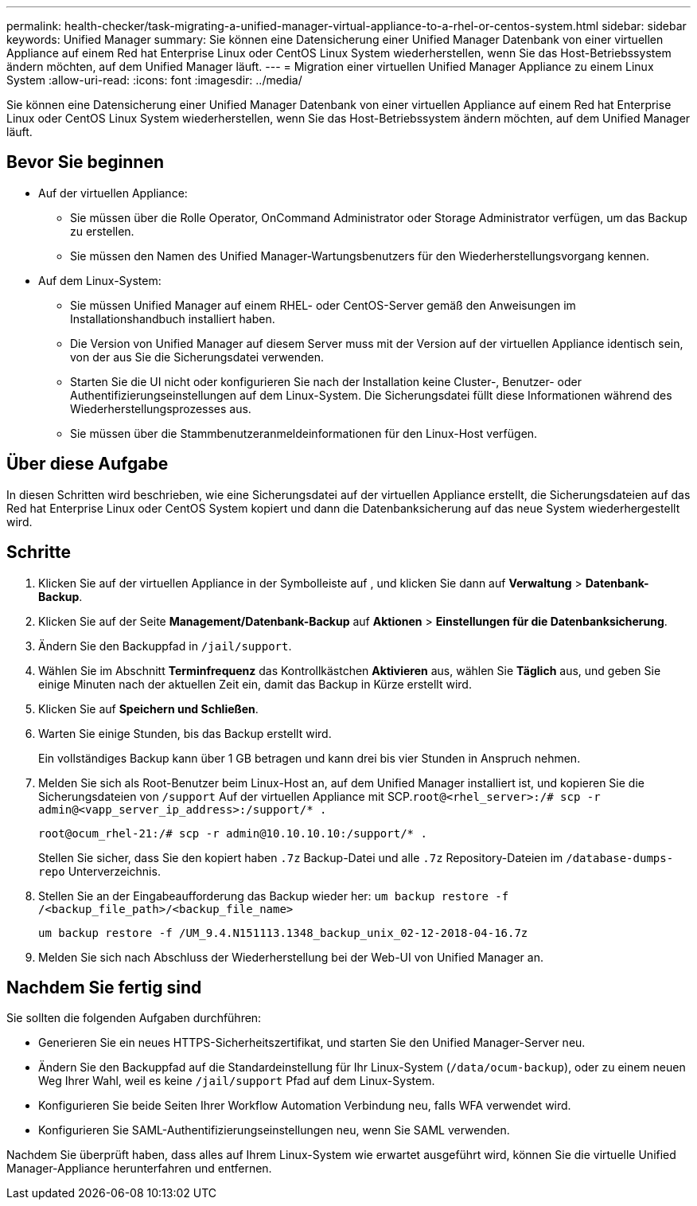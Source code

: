 ---
permalink: health-checker/task-migrating-a-unified-manager-virtual-appliance-to-a-rhel-or-centos-system.html 
sidebar: sidebar 
keywords: Unified Manager 
summary: Sie können eine Datensicherung einer Unified Manager Datenbank von einer virtuellen Appliance auf einem Red hat Enterprise Linux oder CentOS Linux System wiederherstellen, wenn Sie das Host-Betriebssystem ändern möchten, auf dem Unified Manager läuft. 
---
= Migration einer virtuellen Unified Manager Appliance zu einem Linux System
:allow-uri-read: 
:icons: font
:imagesdir: ../media/


[role="lead"]
Sie können eine Datensicherung einer Unified Manager Datenbank von einer virtuellen Appliance auf einem Red hat Enterprise Linux oder CentOS Linux System wiederherstellen, wenn Sie das Host-Betriebssystem ändern möchten, auf dem Unified Manager läuft.



== Bevor Sie beginnen

* Auf der virtuellen Appliance:
+
** Sie müssen über die Rolle Operator, OnCommand Administrator oder Storage Administrator verfügen, um das Backup zu erstellen.
** Sie müssen den Namen des Unified Manager-Wartungsbenutzers für den Wiederherstellungsvorgang kennen.


* Auf dem Linux-System:
+
** Sie müssen Unified Manager auf einem RHEL- oder CentOS-Server gemäß den Anweisungen im Installationshandbuch installiert haben.
** Die Version von Unified Manager auf diesem Server muss mit der Version auf der virtuellen Appliance identisch sein, von der aus Sie die Sicherungsdatei verwenden.
** Starten Sie die UI nicht oder konfigurieren Sie nach der Installation keine Cluster-, Benutzer- oder Authentifizierungseinstellungen auf dem Linux-System. Die Sicherungsdatei füllt diese Informationen während des Wiederherstellungsprozesses aus.
** Sie müssen über die Stammbenutzeranmeldeinformationen für den Linux-Host verfügen.






== Über diese Aufgabe

In diesen Schritten wird beschrieben, wie eine Sicherungsdatei auf der virtuellen Appliance erstellt, die Sicherungsdateien auf das Red hat Enterprise Linux oder CentOS System kopiert und dann die Datenbanksicherung auf das neue System wiederhergestellt wird.



== Schritte

. Klicken Sie auf der virtuellen Appliance in der Symbolleiste auf *image:../media/clusterpage-settings-icon.gif[""]*, und klicken Sie dann auf *Verwaltung* > *Datenbank-Backup*.
. Klicken Sie auf der Seite *Management/Datenbank-Backup* auf *Aktionen* > *Einstellungen für die Datenbanksicherung*.
. Ändern Sie den Backuppfad in `/jail/support`.
. Wählen Sie im Abschnitt *Terminfrequenz* das Kontrollkästchen *Aktivieren* aus, wählen Sie *Täglich* aus, und geben Sie einige Minuten nach der aktuellen Zeit ein, damit das Backup in Kürze erstellt wird.
. Klicken Sie auf *Speichern und Schließen*.
. Warten Sie einige Stunden, bis das Backup erstellt wird.
+
Ein vollständiges Backup kann über 1 GB betragen und kann drei bis vier Stunden in Anspruch nehmen.

. Melden Sie sich als Root-Benutzer beim Linux-Host an, auf dem Unified Manager installiert ist, und kopieren Sie die Sicherungsdateien von `/support` Auf der virtuellen Appliance mit SCP.`root@<rhel_server>:/# scp -r admin@<vapp_server_ip_address>:/support/* .`
+
`root@ocum_rhel-21:/# scp -r admin@10.10.10.10:/support/* .`

+
Stellen Sie sicher, dass Sie den kopiert haben `.7z` Backup-Datei und alle `.7z` Repository-Dateien im `/database-dumps-repo` Unterverzeichnis.

. Stellen Sie an der Eingabeaufforderung das Backup wieder her: `um backup restore -f /<backup_file_path>/<backup_file_name>`
+
`um backup restore -f /UM_9.4.N151113.1348_backup_unix_02-12-2018-04-16.7z`

. Melden Sie sich nach Abschluss der Wiederherstellung bei der Web-UI von Unified Manager an.




== Nachdem Sie fertig sind

Sie sollten die folgenden Aufgaben durchführen:

* Generieren Sie ein neues HTTPS-Sicherheitszertifikat, und starten Sie den Unified Manager-Server neu.
* Ändern Sie den Backuppfad auf die Standardeinstellung für Ihr Linux-System (`/data/ocum-backup`), oder zu einem neuen Weg Ihrer Wahl, weil es keine `/jail/support` Pfad auf dem Linux-System.
* Konfigurieren Sie beide Seiten Ihrer Workflow Automation Verbindung neu, falls WFA verwendet wird.
* Konfigurieren Sie SAML-Authentifizierungseinstellungen neu, wenn Sie SAML verwenden.


Nachdem Sie überprüft haben, dass alles auf Ihrem Linux-System wie erwartet ausgeführt wird, können Sie die virtuelle Unified Manager-Appliance herunterfahren und entfernen.
